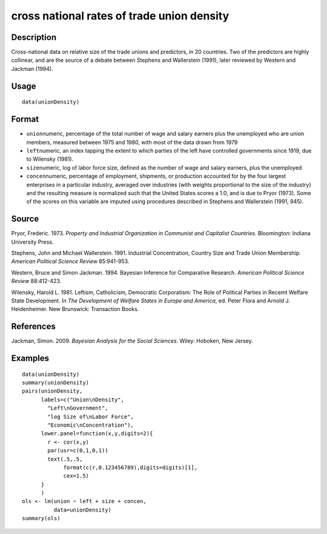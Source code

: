 +--------------------------------------+--------------------------------------+
| unionDensity                         |
| R Documentation                      |
+--------------------------------------+--------------------------------------+

cross national rates of trade union density
-------------------------------------------

Description
~~~~~~~~~~~

Cross-national data on relative size of the trade unions and predictors,
in 20 countries. Two of the predictors are highly collinear, and are the
source of a debate between Stephens and Wallerstein (1991), later
reviewed by Western and Jackman (1994).

Usage
~~~~~

::

    data(unionDensity)

Format
~~~~~~

-  ``union``\ numeric, percentage of the total number of wage and salary
   earners plus the unemployed who are union members, measured between
   1975 and 1980, with most of the data drawn from 1979

-  ``left``\ numeric, an index tapping the extent to which parties of
   the left have controlled governments since 1919, due to Wilensky
   (1981).

-  ``size``\ numeric, log of labor force size, defined as the number of
   wage and salary earners, plus the unemployed

-  ``concen``\ numeric, percentage of employment, shipments, or
   production accounted for by the four largest enterprises in a
   particular industry, averaged over industries (with weights
   proportional to the size of the industry) and the resulting measure
   is normalized such that the United States scores a 1.0, and is due to
   Pryor (1973). Some of the scores on this variable are imputed using
   procedures described in Stephens and Wallerstein (1991, 945).

Source
~~~~~~

Pryor, Frederic. 1973. *Property and Industrial Organization in
Communist and Capitalist Countries*. Bloomington: Indiana University
Press.

Stephens, John and Michael Wallerstein. 1991. Industrial Concentration,
Country Size and Trade Union Membership. *American Political Science
Review* 85:941-953.

Western, Bruce and Simon Jackman. 1994. Bayesian Inference for
Comparative Research. *American Political Science Review* 88:412-423.

Wilensky, Harold L. 1981. Leftism, Catholicism, Democratic Corporatism:
The Role of Political Parties in Recemt Welfare State Development. In
*The Development of Welfare States in Europe and America*, ed. Peter
Flora and Arnold J. Heidenheimer. New Brunswick: Transaction Books.

References
~~~~~~~~~~

Jackman, Simon. 2009. *Bayesian Analysis for the Social Sciences*.
Wiley: Hoboken, New Jersey.

Examples
~~~~~~~~

::

    data(unionDensity)
    summary(unionDensity)
    pairs(unionDensity,
          labels=c("Union\nDensity",
            "Left\nGovernment",
            "log Size of\nLabor Force",
            "Economic\nConcentration"),
          lower.panel=function(x,y,digits=2){
            r <- cor(x,y)
            par(usr=c(0,1,0,1))
            text(.5,.5,
                 format(c(r,0.123456789),digits=digits)[1],
                 cex=1.5)
          }
          )
    ols <- lm(union ~ left + size + concen,
              data=unionDensity)
    summary(ols)

